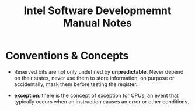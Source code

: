 #+title: Intel Software Developmemnt Manual Notes

* Conventions & Concepts

- Reserved bits are not only undefined by *unpredictable*. Never depend on their
  states, never use them to store information, on purpose or accidentally, mask
  them before testing the register.

- *exception*: there is the concept of exception for CPUs, an event that
  typically occurs when an instruction causes an error or other conditions.
